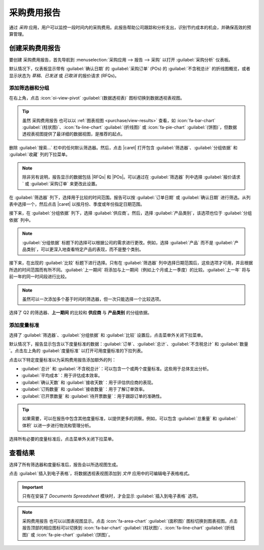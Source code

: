===========================
采购费用报告
===========================

.. |RFQ| replace:: :abbr:`RFQ (报价请求)`
.. |RFQs| replace:: :abbr:`RFQs (报价请求)`
.. |POs| replace:: :abbr:`POs (采购订单)`
.. |PO| replace:: :abbr:`PO (采购订单)`
.. |caret| replace:: :icon:`fa-caret-down` :guilabel:`(向下)` 图标
.. |per| replace:: 采购费用报告

通过 *采购* 应用，用户可以监控一段时间内的采购费用。此报告帮助公司跟踪和分析支出，识别节约成本的机会，并确保高效的预算管理。

创建采购费用报告
===================

要创建 |per|，首先导航到 :menuselection:`采购应用 --> 报告 --> 采购` 以打开 :guilabel:`采购分析` 仪表板。

默认情况下，仪表板显示带有 :guilabel:`确认日期` 的 :guilabel:`采购订单` (POs) 的 :guilabel:`不含税总计` 的折线图概览，或者显示状态为 *草稿*、*已发送* 或 *已取消* 的报价请求 (RFQs)。

添加筛选器和分组
------------------

在右上角，点击 :icon:`oi-view-pivot` :guilabel:`(数据透视表)` 图标切换到数据透视表视图。

.. tip::
   虽然 |per| 也可以以 :ref:`图表视图 <purchase/view-results>` 查看，如 :icon:`fa-bar-chart` :guilabel:`(柱状图)`、:icon:`fa-line-chart` :guilabel:`(折线图)` 或 :icon:`fa-pie-chart` :guilabel:`(饼图)`，但数据透视表视图提供了最详细的数据视图，是推荐的起点。

删除 :guilabel:`搜索...` 栏中的任何默认筛选器。然后，点击 |caret| 打开包含 :guilabel:`筛选器`、:guilabel:`分组依据` 和 :guilabel:`收藏` 列的下拉菜单。

.. note::
   除非另有说明，报告显示的数据包括 |RFQs| 和 |POs|。可以通过在 :guilabel:`筛选器` 列中选择 :guilabel:`报价请求` 或 :guilabel:`采购订单` 来更改此设置。

在 :guilabel:`筛选器` 列下，选择用于比较的时间范围。报告可以按 :guilabel:`订单日期` 或 :guilabel:`确认日期` 进行筛选。从列表中选择一个，然后点击 |caret| 以按月份、季度或年份指定日期范围。

接下来，在 :guilabel:`分组依据` 列下，选择 :guilabel:`供应商`。然后，选择 :guilabel:`产品类别`，该选项也位于 :guilabel:`分组依据` 列中。

.. note::
   :guilabel:`分组依据` 标题下的选择可以根据公司的需求进行更改。例如，选择 :guilabel:`产品` 而不是 :guilabel:`产品类别`，可以更深入地查看特定产品的表现，而不是整个类别。

接下来，在出现的 :guilabel:`比较` 标题下进行选择。只有在 :guilabel:`筛选器` 列中选择日期范围后，这些选项才可用，并且根据所选的时间范围而有所不同。:guilabel:`上一期间` 将添加与上一期间（例如上个月或上一季度）的比较。:guilabel:`上一年` 将与前一年的同一时间段进行比较。

.. note::
   虽然可以一次添加多个基于时间的筛选器，但一次只能选择一个比较选项。

.. figure:: procurement_expenses_report/filters-groups.png
   :align: center
   :alt: 采购费用报告的筛选器、分组依据和比较选项的下拉菜单。

   选择了 Q2 的筛选器、**上一期间** 的比较和 **供应商** 与 **产品类别** 的分组依据。

添加度量标准
------------

选择了 :guilabel:`筛选器`、:guilabel:`分组依据` 和 :guilabel:`比较` 设置后，点击菜单外关闭下拉菜单。

默认情况下，报告显示包含以下度量标准的数据：:guilabel:`订单`、:guilabel:`总计`、:guilabel:`不含税总计` 和 :guilabel:`数量`。点击左上角的 :guilabel:`度量标准` 以打开可用度量标准的下拉列表。

点击以下特定度量标准以为采购费用报告添加额外的列：

- :guilabel:`总计` 和 :guilabel:`不含税总计`：可以包含一个或两个度量标准。这些用于总体支出分析。
- :guilabel:`平均成本`：用于评估成本效率。
- :guilabel:`确认天数` 和 :guilabel:`接收天数`：用于评估供应商的表现。
- :guilabel:`订购数量` 和 :guilabel:`接收数量`：用于了解订单效率。
- :guilabel:`已开票数量` 和 :guilabel:`待开票数量`：用于跟踪订单的准确性。

.. tip::
   如果需要，可以在报告中包含其他度量标准，以提供更多的洞察。例如，可以包含 :guilabel:`总重量` 和 :guilabel:`体积` 以进一步进行物流和管理分析。

选择所有必要的度量标准后，点击菜单外关闭下拉菜单。

.. _purchase/view-results:

查看结果
========

选择了所有筛选器和度量标准后，报告会以所选视图生成。

.. image:: procurement_expenses_report/sample-per-report.png
   :align: center
   :alt: 采购费用报告的示例版本。

点击 :guilabel:`插入到电子表格`，将数据透视表视图添加到 *文件* 应用中的可编辑电子表格格式。

.. important::
   只有在安装了 *Documents Spreadsheet* 模块时，才会显示 :guilabel:`插入到电子表格` 选项。

.. note::
   |per| 也可以以图表视图显示。点击 :icon:`fa-area-chart` :guilabel:`(面积图)` 图标切换到图表视图。点击报告顶部的相应图标可以切换到 :icon:`fa-bar-chart` :guilabel:`(柱状图)`、:icon:`fa-line-chart` :guilabel:`(折线图)` 或 :icon:`fa-pie-chart` :guilabel:`(饼图)`。

.. seealso::
   要将此报告保存为 *收藏*，请参阅 :ref:`搜索/收藏`。
